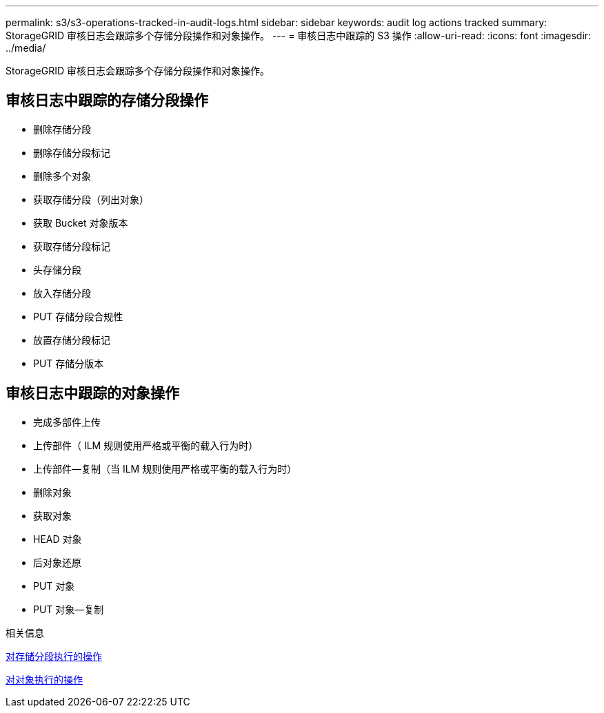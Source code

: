 ---
permalink: s3/s3-operations-tracked-in-audit-logs.html 
sidebar: sidebar 
keywords: audit log actions tracked 
summary: StorageGRID 审核日志会跟踪多个存储分段操作和对象操作。 
---
= 审核日志中跟踪的 S3 操作
:allow-uri-read: 
:icons: font
:imagesdir: ../media/


[role="lead"]
StorageGRID 审核日志会跟踪多个存储分段操作和对象操作。



== 审核日志中跟踪的存储分段操作

* 删除存储分段
* 删除存储分段标记
* 删除多个对象
* 获取存储分段（列出对象）
* 获取 Bucket 对象版本
* 获取存储分段标记
* 头存储分段
* 放入存储分段
* PUT 存储分段合规性
* 放置存储分段标记
* PUT 存储分版本




== 审核日志中跟踪的对象操作

* 完成多部件上传
* 上传部件（ ILM 规则使用严格或平衡的载入行为时）
* 上传部件—复制（当 ILM 规则使用严格或平衡的载入行为时）
* 删除对象
* 获取对象
* HEAD 对象
* 后对象还原
* PUT 对象
* PUT 对象—复制


.相关信息
xref:operations-on-buckets.adoc[对存储分段执行的操作]

xref:operations-on-objects.adoc[对对象执行的操作]
